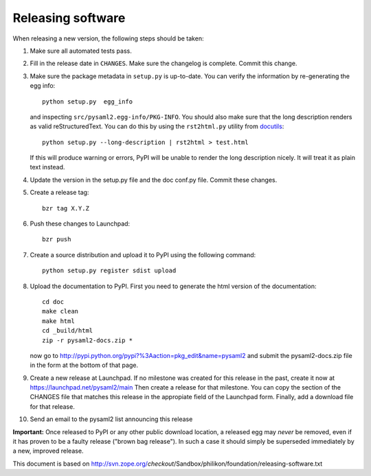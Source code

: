 Releasing software
-------------------

When releasing a new version, the following steps should be taken:

1. Make sure all automated tests pass.

2. Fill in the release date in ``CHANGES``. Make sure the changelog is
   complete. Commit this change.

3. Make sure the package metadata in ``setup.py`` is up-to-date. You can
   verify the information by re-generating the egg info::

     python setup.py  egg_info

   and inspecting ``src/pysaml2.egg-info/PKG-INFO``. You should also make sure
   that the long description renders as valid reStructuredText. You can
   do this by using the ``rst2html.py`` utility from docutils_::

     python setup.py --long-description | rst2html > test.html

   If this will produce warning or errors, PyPI will be unable to render
   the long description nicely. It will treat it as plain text instead.

4. Update the version in the setup.py file and the doc conf.py file. Commit
   these changes.

5. Create a release tag::

      bzr tag X.Y.Z

6. Push these changes to Launchpad::

      bzr push

7. Create a source distribution and upload it to PyPI using the following
   command::

      python setup.py register sdist upload

8. Upload the documentation to PyPI. First you need to generate the html
   version of the documentation::

      cd doc
      make clean
      make html
      cd _build/html
      zip -r pysaml2-docs.zip *

   now go to http://pypi.python.org/pypi?%3Aaction=pkg_edit&name=pysaml2 and
   submit the pysaml2-docs.zip file in the form at the bottom of that page.

9. Create a new release at Launchpad. If no milestone was created for this
   release in the past, create it now at https://launchpad.net/pysaml2/main
   Then create a release for that milestone. You can copy the section of
   the CHANGES file that matches this release in the appropiate field of
   the Launchpad form. Finally, add a download file for that release.

10. Send an email to the pysaml2 list announcing this release


**Important:** Once released to PyPI or any other public download location,
a released egg may *never* be removed, even if it has proven to be a faulty
release ("brown bag release"). In such a case it should simply be superseded
immediately by a new, improved release.

.. _docutils: http://docutils.sourceforge.net/

This document is based on http://svn.zope.org/*checkout*/Sandbox/philikon/foundation/releasing-software.txt
